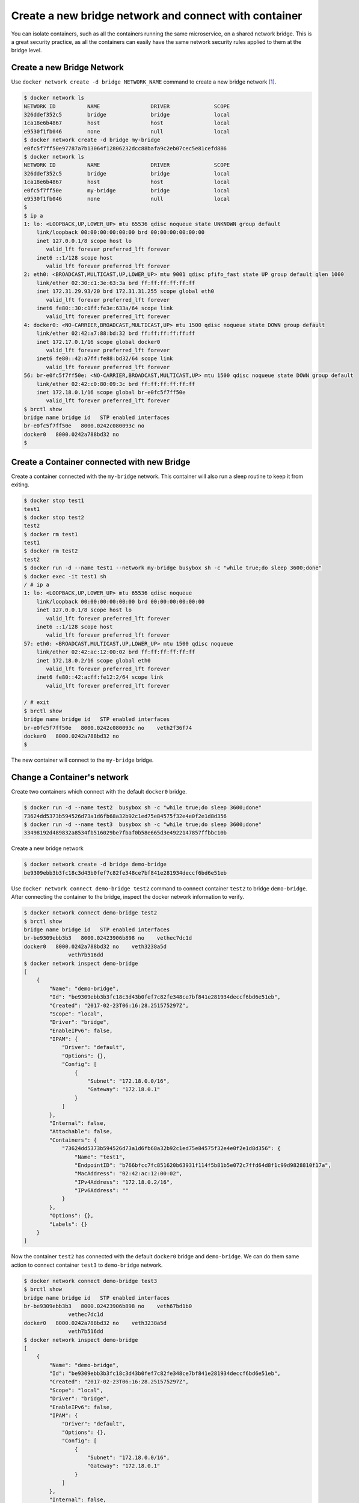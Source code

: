 Create a new bridge network and connect with container
=======================================================

You can isolate containers, such as all the containers running the same microservice, on a shared network bridge.  This is a great security practice, as all the containers can easily have the same network security rules applied to them at the bridge level.

Create a new Bridge Network
---------------------------

Use ``docker network create -d bridge NETWORK_NAME`` command to create a new bridge network [#f1]_.

.. code-block:: bash

  $ docker network ls
  NETWORK ID          NAME                DRIVER              SCOPE
  326ddef352c5        bridge              bridge              local
  1ca18e6b4867        host                host                local
  e9530f1fb046        none                null                local
  $ docker network create -d bridge my-bridge
  e0fc5f7ff50e97787a7b13064f12806232dcc88bafa9c2eb07cec5e81cefd886
  $ docker network ls
  NETWORK ID          NAME                DRIVER              SCOPE
  326ddef352c5        bridge              bridge              local
  1ca18e6b4867        host                host                local
  e0fc5f7ff50e        my-bridge           bridge              local
  e9530f1fb046        none                null                local
  $
  $ ip a
  1: lo: <LOOPBACK,UP,LOWER_UP> mtu 65536 qdisc noqueue state UNKNOWN group default
      link/loopback 00:00:00:00:00:00 brd 00:00:00:00:00:00
      inet 127.0.0.1/8 scope host lo
         valid_lft forever preferred_lft forever
      inet6 ::1/128 scope host
         valid_lft forever preferred_lft forever
  2: eth0: <BROADCAST,MULTICAST,UP,LOWER_UP> mtu 9001 qdisc pfifo_fast state UP group default qlen 1000
      link/ether 02:30:c1:3e:63:3a brd ff:ff:ff:ff:ff:ff
      inet 172.31.29.93/20 brd 172.31.31.255 scope global eth0
         valid_lft forever preferred_lft forever
      inet6 fe80::30:c1ff:fe3e:633a/64 scope link
         valid_lft forever preferred_lft forever
  4: docker0: <NO-CARRIER,BROADCAST,MULTICAST,UP> mtu 1500 qdisc noqueue state DOWN group default
      link/ether 02:42:a7:88:bd:32 brd ff:ff:ff:ff:ff:ff
      inet 172.17.0.1/16 scope global docker0
         valid_lft forever preferred_lft forever
      inet6 fe80::42:a7ff:fe88:bd32/64 scope link
         valid_lft forever preferred_lft forever
  56: br-e0fc5f7ff50e: <NO-CARRIER,BROADCAST,MULTICAST,UP> mtu 1500 qdisc noqueue state DOWN group default
      link/ether 02:42:c0:80:09:3c brd ff:ff:ff:ff:ff:ff
      inet 172.18.0.1/16 scope global br-e0fc5f7ff50e
         valid_lft forever preferred_lft forever
  $ brctl show
  bridge name bridge id   STP enabled interfaces
  br-e0fc5f7ff50e   8000.0242c080093c no
  docker0   8000.0242a788bd32 no
  $


Create a Container connected with new Bridge
---------------------------------------------

Create a container connected with the ``my-bridge`` network.  This container will also run a sleep routine to keep it from exiting.

.. code-block:: bash
  
  $ docker stop test1
  test1
  $ docker stop test2
  test2
  $ docker rm test1
  test1
  $ docker rm test2
  test2
  $ docker run -d --name test1 --network my-bridge busybox sh -c "while true;do sleep 3600;done"
  $ docker exec -it test1 sh
  / # ip a
  1: lo: <LOOPBACK,UP,LOWER_UP> mtu 65536 qdisc noqueue
      link/loopback 00:00:00:00:00:00 brd 00:00:00:00:00:00
      inet 127.0.0.1/8 scope host lo
         valid_lft forever preferred_lft forever
      inet6 ::1/128 scope host
         valid_lft forever preferred_lft forever
  57: eth0: <BROADCAST,MULTICAST,UP,LOWER_UP> mtu 1500 qdisc noqueue
      link/ether 02:42:ac:12:00:02 brd ff:ff:ff:ff:ff:ff
      inet 172.18.0.2/16 scope global eth0
         valid_lft forever preferred_lft forever
      inet6 fe80::42:acff:fe12:2/64 scope link
         valid_lft forever preferred_lft forever

  / # exit
  $ brctl show
  bridge name bridge id   STP enabled interfaces
  br-e0fc5f7ff50e   8000.0242c080093c no    veth2f36f74
  docker0   8000.0242a788bd32 no
  $

The new container will connect to the ``my-bridge`` bridge.

Change a Container's network
-----------------------------

Create two containers which connect with the default ``docker0`` bridge.

.. code-block:: bash

  $ docker run -d --name test2  busybox sh -c "while true;do sleep 3600;done"
  73624dd5373b594526d73a1d6fb68a32b92c1ed75e84575f32e4e0f2e1d8d356
  $ docker run -d --name test3  busybox sh -c "while true;do sleep 3600;done"
  33498192d489832a8534fb516029be7fbaf0b58e665d3e4922147857ffbbc10b

Create a new bridge network

.. code-block:: bash

  $ docker network create -d bridge demo-bridge
  be9309ebb3b3fc18c3d43b0fef7c82fe348ce7bf841e281934deccf6bd6e51eb

Use ``docker network connect demo-bridge test2`` command to connect container ``test2`` to bridge ``demo-bridge``.  After connecting the container to the bridge, inspect the docker network information to verify.

.. code-block:: bash

  $ docker network connect demo-bridge test2
  $ brctl show
  bridge name bridge id   STP enabled interfaces
  br-be9309ebb3b3   8000.02423906b898 no    vethec7dc1d
  docker0   8000.0242a788bd32 no    veth3238a5d
                veth7b516dd
  $ docker network inspect demo-bridge
  [
      {
          "Name": "demo-bridge",
          "Id": "be9309ebb3b3fc18c3d43b0fef7c82fe348ce7bf841e281934deccf6bd6e51eb",
          "Created": "2017-02-23T06:16:28.251575297Z",
          "Scope": "local",
          "Driver": "bridge",
          "EnableIPv6": false,
          "IPAM": {
              "Driver": "default",
              "Options": {},
              "Config": [
                  {
                      "Subnet": "172.18.0.0/16",
                      "Gateway": "172.18.0.1"
                  }
              ]
          },
          "Internal": false,
          "Attachable": false,
          "Containers": {
              "73624dd5373b594526d73a1d6fb68a32b92c1ed75e84575f32e4e0f2e1d8d356": {
                  "Name": "test1",
                  "EndpointID": "b766bfcc7fc851620b63931f114f5b81b5e072c7ffd64d8f1c99d9828810f17a",
                  "MacAddress": "02:42:ac:12:00:02",
                  "IPv4Address": "172.18.0.2/16",
                  "IPv6Address": ""
              }
          },
          "Options": {},
          "Labels": {}
      }
  ]

Now the container ``test2`` has connected with the default ``docker0`` bridge and ``demo-bridge``. We can do them same action
to connect container ``test3`` to ``demo-bridge`` network. 

.. code-block:: bash

  $ docker network connect demo-bridge test3
  $ brctl show
  bridge name bridge id   STP enabled interfaces
  br-be9309ebb3b3   8000.02423906b898 no    veth67bd1b0
                vethec7dc1d
  docker0   8000.0242a788bd32 no    veth3238a5d
                veth7b516dd
  $ docker network inspect demo-bridge
  [
      {
          "Name": "demo-bridge",
          "Id": "be9309ebb3b3fc18c3d43b0fef7c82fe348ce7bf841e281934deccf6bd6e51eb",
          "Created": "2017-02-23T06:16:28.251575297Z",
          "Scope": "local",
          "Driver": "bridge",
          "EnableIPv6": false,
          "IPAM": {
              "Driver": "default",
              "Options": {},
              "Config": [
                  {
                      "Subnet": "172.18.0.0/16",
                      "Gateway": "172.18.0.1"
                  }
              ]
          },
          "Internal": false,
          "Attachable": false,
          "Containers": {
              "33498192d489832a8534fb516029be7fbaf0b58e665d3e4922147857ffbbc10b": {
                  "Name": "test2",
                  "EndpointID": "26d6bdc1c1c0459ba49718e07d6983a9dda1a1a96db3f1beedcbc5ea54abd163",
                  "MacAddress": "02:42:ac:12:00:03",
                  "IPv4Address": "172.18.0.3/16",
                  "IPv6Address": ""
              },
              "73624dd5373b594526d73a1d6fb68a32b92c1ed75e84575f32e4e0f2e1d8d356": {
                  "Name": "test3",
                  "EndpointID": "b766bfcc7fc851620b63931f114f5b81b5e072c7ffd64d8f1c99d9828810f17a",
                  "MacAddress": "02:42:ac:12:00:02",
                  "IPv4Address": "172.18.0.2/16",
                  "IPv6Address": ""
              }
          },
          "Options": {},
          "Labels": {}
      }
  ]

Now, if we go into ``test2``, we can ping ``test3`` directly by container name:

.. code-block:: bash

  $ docker exec -it test2 sh
  / # ip a
  1: lo: <LOOPBACK,UP,LOWER_UP> mtu 65536 qdisc noqueue
      link/loopback 00:00:00:00:00:00 brd 00:00:00:00:00:00
      inet 127.0.0.1/8 scope host lo
         valid_lft forever preferred_lft forever
      inet6 ::1/128 scope host
         valid_lft forever preferred_lft forever
  78: eth0: <BROADCAST,MULTICAST,UP,LOWER_UP> mtu 1500 qdisc noqueue
      link/ether 02:42:ac:11:00:02 brd ff:ff:ff:ff:ff:ff
      inet 172.17.0.2/16 scope global eth0
         valid_lft forever preferred_lft forever
      inet6 fe80::42:acff:fe11:2/64 scope link
         valid_lft forever preferred_lft forever
  83: eth1: <BROADCAST,MULTICAST,UP,LOWER_UP> mtu 1500 qdisc noqueue
      link/ether 02:42:ac:12:00:02 brd ff:ff:ff:ff:ff:ff
      inet 172.18.0.2/16 scope global eth1
         valid_lft forever preferred_lft forever
      inet6 fe80::42:acff:fe12:2/64 scope link
         valid_lft forever preferred_lft forever
  / # ping test3
  PING test3 (172.18.0.3): 56 data bytes
  64 bytes from 172.18.0.3: seq=0 ttl=64 time=0.095 ms
  64 bytes from 172.18.0.3: seq=1 ttl=64 time=0.077 ms
  ^C
  --- test2 ping statistics ---
  2 packets transmitted, 2 packets received, 0% packet loss
  round-trip min/avg/max = 0.077/0.086/0.095 ms

Also, we can use ``docker network disconnect demo-bridge test2`` to disconnect container ``test2`` from
network ``demo-bridge``.

Reference
----------

.. [#f1] https://docs.docker.com/engine/reference/commandline/network_create/
